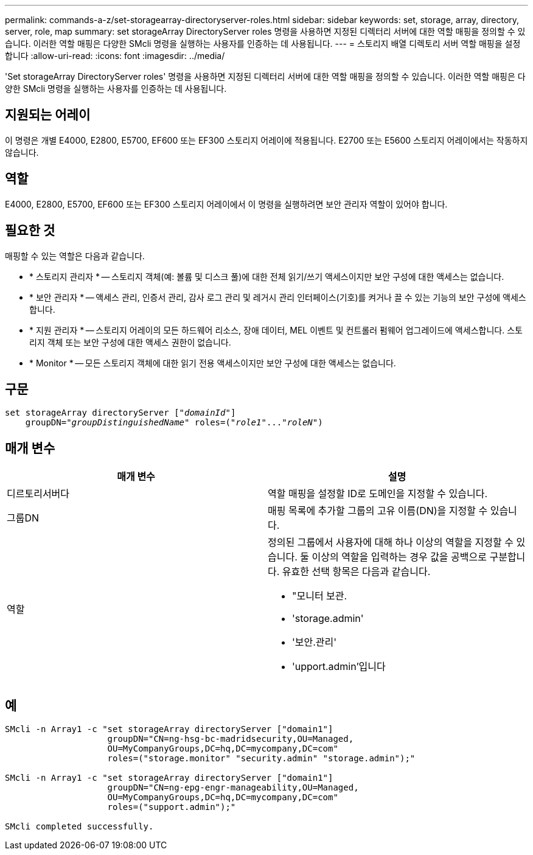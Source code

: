 ---
permalink: commands-a-z/set-storagearray-directoryserver-roles.html 
sidebar: sidebar 
keywords: set, storage, array, directory, server, role, map 
summary: set storageArray DirectoryServer roles 명령을 사용하면 지정된 디렉터리 서버에 대한 역할 매핑을 정의할 수 있습니다. 이러한 역할 매핑은 다양한 SMcli 명령을 실행하는 사용자를 인증하는 데 사용됩니다. 
---
= 스토리지 배열 디렉토리 서버 역할 매핑을 설정합니다
:allow-uri-read: 
:icons: font
:imagesdir: ../media/


[role="lead"]
'Set storageArray DirectoryServer roles' 명령을 사용하면 지정된 디렉터리 서버에 대한 역할 매핑을 정의할 수 있습니다. 이러한 역할 매핑은 다양한 SMcli 명령을 실행하는 사용자를 인증하는 데 사용됩니다.



== 지원되는 어레이

이 명령은 개별 E4000, E2800, E5700, EF600 또는 EF300 스토리지 어레이에 적용됩니다. E2700 또는 E5600 스토리지 어레이에서는 작동하지 않습니다.



== 역할

E4000, E2800, E5700, EF600 또는 EF300 스토리지 어레이에서 이 명령을 실행하려면 보안 관리자 역할이 있어야 합니다.



== 필요한 것

매핑할 수 있는 역할은 다음과 같습니다.

* * 스토리지 관리자 * -- 스토리지 객체(예: 볼륨 및 디스크 풀)에 대한 전체 읽기/쓰기 액세스이지만 보안 구성에 대한 액세스는 없습니다.
* * 보안 관리자 * -- 액세스 관리, 인증서 관리, 감사 로그 관리 및 레거시 관리 인터페이스(기호)를 켜거나 끌 수 있는 기능의 보안 구성에 액세스합니다.
* * 지원 관리자 * -- 스토리지 어레이의 모든 하드웨어 리소스, 장애 데이터, MEL 이벤트 및 컨트롤러 펌웨어 업그레이드에 액세스합니다. 스토리지 객체 또는 보안 구성에 대한 액세스 권한이 없습니다.
* * Monitor * -- 모든 스토리지 객체에 대한 읽기 전용 액세스이지만 보안 구성에 대한 액세스는 없습니다.




== 구문

[source, cli, subs="+macros"]
----
set storageArray directoryServer pass:quotes[["_domainId_"]]
    groupDN=pass:quotes["_groupDistinguishedName_"] roles=pass:quotes[("_role1_"..."_roleN_")]
----


== 매개 변수

[cols="2*"]
|===
| 매개 변수 | 설명 


 a| 
디르토리서버다
 a| 
역할 매핑을 설정할 ID로 도메인을 지정할 수 있습니다.



 a| 
그룹DN
 a| 
매핑 목록에 추가할 그룹의 고유 이름(DN)을 지정할 수 있습니다.



 a| 
역할
 a| 
정의된 그룹에서 사용자에 대해 하나 이상의 역할을 지정할 수 있습니다. 둘 이상의 역할을 입력하는 경우 값을 공백으로 구분합니다. 유효한 선택 항목은 다음과 같습니다.

* "모니터 보관.
* 'storage.admin'
* '보안.관리'
* 'upport.admin'입니다


|===


== 예

[listing]
----

SMcli -n Array1 -c "set storageArray directoryServer ["domain1"]
                    groupDN="CN=ng-hsg-bc-madridsecurity,OU=Managed,
                    OU=MyCompanyGroups,DC=hq,DC=mycompany,DC=com"
                    roles=("storage.monitor" "security.admin" "storage.admin");"

SMcli -n Array1 -c "set storageArray directoryServer ["domain1"]
                    groupDN="CN=ng-epg-engr-manageability,OU=Managed,
                    OU=MyCompanyGroups,DC=hq,DC=mycompany,DC=com"
                    roles=("support.admin");"

SMcli completed successfully.
----